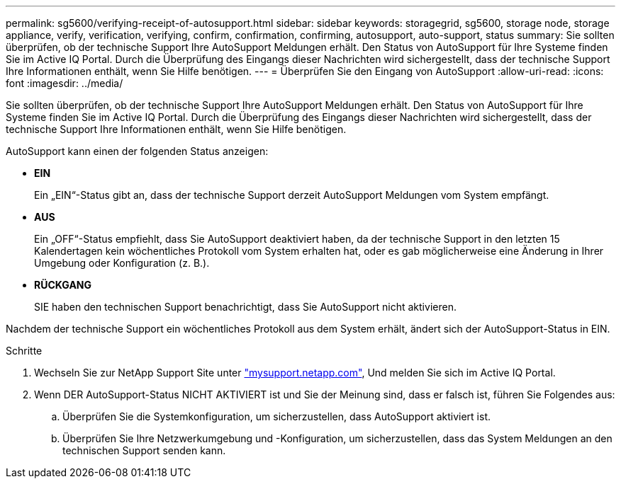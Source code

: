 ---
permalink: sg5600/verifying-receipt-of-autosupport.html 
sidebar: sidebar 
keywords: storagegrid, sg5600, storage node, storage appliance, verify, verification, verifying, confirm, confirmation, confirming, autosupport, auto-support, status 
summary: Sie sollten überprüfen, ob der technische Support Ihre AutoSupport Meldungen erhält. Den Status von AutoSupport für Ihre Systeme finden Sie im Active IQ Portal. Durch die Überprüfung des Eingangs dieser Nachrichten wird sichergestellt, dass der technische Support Ihre Informationen enthält, wenn Sie Hilfe benötigen. 
---
= Überprüfen Sie den Eingang von AutoSupport
:allow-uri-read: 
:icons: font
:imagesdir: ../media/


[role="lead"]
Sie sollten überprüfen, ob der technische Support Ihre AutoSupport Meldungen erhält. Den Status von AutoSupport für Ihre Systeme finden Sie im Active IQ Portal. Durch die Überprüfung des Eingangs dieser Nachrichten wird sichergestellt, dass der technische Support Ihre Informationen enthält, wenn Sie Hilfe benötigen.

AutoSupport kann einen der folgenden Status anzeigen:

* *EIN*
+
Ein „EIN“-Status gibt an, dass der technische Support derzeit AutoSupport Meldungen vom System empfängt.

* *AUS*
+
Ein „OFF“-Status empfiehlt, dass Sie AutoSupport deaktiviert haben, da der technische Support in den letzten 15 Kalendertagen kein wöchentliches Protokoll vom System erhalten hat, oder es gab möglicherweise eine Änderung in Ihrer Umgebung oder Konfiguration (z. B.).

* *RÜCKGANG*
+
SIE haben den technischen Support benachrichtigt, dass Sie AutoSupport nicht aktivieren.



Nachdem der technische Support ein wöchentliches Protokoll aus dem System erhält, ändert sich der AutoSupport-Status in EIN.

.Schritte
. Wechseln Sie zur NetApp Support Site unter http://mysupport.netapp.com/["mysupport.netapp.com"^], Und melden Sie sich im Active IQ Portal.
. Wenn DER AutoSupport-Status NICHT AKTIVIERT ist und Sie der Meinung sind, dass er falsch ist, führen Sie Folgendes aus:
+
.. Überprüfen Sie die Systemkonfiguration, um sicherzustellen, dass AutoSupport aktiviert ist.
.. Überprüfen Sie Ihre Netzwerkumgebung und -Konfiguration, um sicherzustellen, dass das System Meldungen an den technischen Support senden kann.




